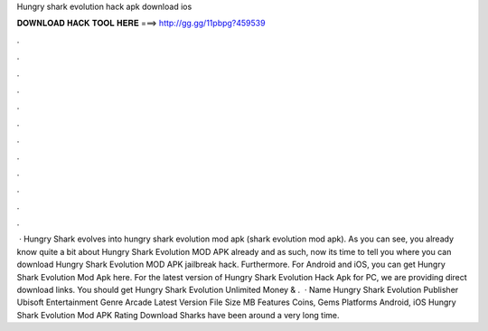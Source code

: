 Hungry shark evolution hack apk download ios

𝐃𝐎𝐖𝐍𝐋𝐎𝐀𝐃 𝐇𝐀𝐂𝐊 𝐓𝐎𝐎𝐋 𝐇𝐄𝐑𝐄 ===> http://gg.gg/11pbpg?459539

.

.

.

.

.

.

.

.

.

.

.

.

 · Hungry Shark evolves into hungry shark evolution mod apk (shark evolution mod apk). As you can see, you already know quite a bit about Hungry Shark Evolution MOD APK already and as such, now its time to tell you where you can download Hungry Shark Evolution MOD APK jailbreak hack. Furthermore. For Android and iOS, you can get Hungry Shark Evolution Mod Apk here. For the latest version of Hungry Shark Evolution Hack Apk for PC, we are providing direct download links. You should get Hungry Shark Evolution Unlimited Money & .  · Name Hungry Shark Evolution Publisher Ubisoft Entertainment Genre Arcade Latest Version File Size MB Features Coins, Gems Platforms Android, iOS Hungry Shark Evolution Mod APK Rating Download Sharks have been around a very long time.